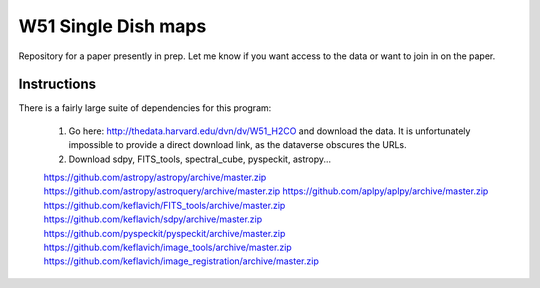 W51 Single Dish maps
====================

Repository for a paper presently in prep.  Let me know if you want access to
the data or want to join in on the paper.

Instructions
------------

There is a fairly large suite of dependencies for this program:

 1. Go here: http://thedata.harvard.edu/dvn/dv/W51_H2CO and download the data.
    It is unfortunately impossible to provide a direct download link, as the
    dataverse obscures the URLs.
 2. Download sdpy, FITS_tools, spectral_cube, pyspeckit, astropy...


 https://github.com/astropy/astropy/archive/master.zip
 https://github.com/astropy/astroquery/archive/master.zip
 https://github.com/aplpy/aplpy/archive/master.zip
 https://github.com/keflavich/FITS_tools/archive/master.zip
 https://github.com/keflavich/sdpy/archive/master.zip
 https://github.com/pyspeckit/pyspeckit/archive/master.zip
 https://github.com/keflavich/image_tools/archive/master.zip
 https://github.com/keflavich/image_registration/archive/master.zip

..
    http://thedata.harvard.edu/dvn/dv/W51_H2CO/FileDownload/?fileId=2387750&xff=0&versionNumber=1
    2387749
